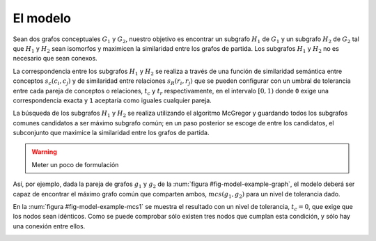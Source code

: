 

El modelo
=========
Sean dos grafos conceptuales :math:`G_1` y :math:`G_2`, nuestro objetivo es encontrar un 
subgrafo :math:`H_1` de :math:`G_1` y un subgrafo :math:`H_2` de :math:`G_2` tal que 
:math:`H_1` y :math:`H_2` sean isomorfos y maximicen la similaridad entre los grafos
de partida. Los subgrafos :math:`H_1` y :math:`H_2` no es necesario que sean conexos.

La correspondencia entre los subgrafos :math:`H_1` y :math:`H_2` se realiza a través de una
función de similaridad semántica entre conceptos :math:`s_c(c_i, c_j)` y de similaridad entre
relaciones :math:`s_R(r_i, r_j)` que se pueden configurar con un umbral de tolerancia entre
cada pareja de conceptos o relaciones, :math:`t_c` y :math:`t_r` respectivamente, en el
intervalo :math:`[0, 1)` donde ``0`` exige una correspondencia exacta y ``1`` aceptaría
como iguales cualquier pareja.

La búsqueda de los subgrafos :math:`H_1` y :math:`H_2` se realiza utilizando el algoritmo
McGregor y guardando todos los subgrafos comunes candidatos a ser máximo subgrafo común;
en un paso posterior se escoge de entre los candidatos, el subconjunto que maximice la
similaridad entre los grafos de partida.

.. warning:: Meter un poco de formulación


.. _fig-model-example-graph:
.. graphviz::
   :caption: Grafos de ejemplo :math:`g_1` (izda) y :math:`g_2` (dcha).

   digraph foo {
    # Grafo 1
    A[label="A"]
    B[label="B"]
    C[label="C"]
    D[label="D"]
    E[label="E"]
    
    A -> B
    A -> C
    D -> C
    D -> E
    
    # Grafo 2
    A2[label="A"]
    B2[label="B"]
    C2[label="F"]
    D2[label="d"]
    E2[label="E"]
    
    A2 -> B2
    A2 -> C2
    D2 -> C2
    D2 -> E2
   }


Así, por ejemplo, dada la pareja de grafos :math:`g_1` y :math:`g_2` de la
:num:`figura #fig-model-example-graph`, el modelo deberá ser capaz de encontrar
el máximo grafo común que comparten ambos, :math:`mcs(g_1, g_2)` para un nivel de
tolerancia dado. 
 
.. _fig-model-example-mcs1:
.. graphviz::
   :caption: Máximo grafo común de :math:`g_1` y :math:`g_2` con nivel de tolerancia, :math:`t_c=0`. NOTA.- En el modelo final se eliminarán los componentes del grafos que consten de un único nodo.

   digraph foo {
    # MCS
    A[label="A"]
    B[label="B"]
    E[label="E"]
    
    A -> B
   }

En la :num:`figura #fig-model-example-mcs1` se muestra el resultado con un nivel de
tolerancia, :math:`t_c=0`, que exige que los nodos sean idénticos. Como se puede
comprobar sólo existen tres nodos que cumplan esta condición, y sólo hay una conexión
entre ellos.


.. _fig-model-example-mcs2:
.. graphviz::
   :caption: Máximo grafo común de :math:`g_1` y :math:`g_2` con nivel de toleracia, :math:`t_c \neq 0`, suficiente para considerar :math:`D \approx d`.

   digraph foo {
    # MCS
    A[label="A"]
    B[label="B"]
    D[label="D = d"]
    E[label="E"]
    
    A -> B
    D -> E
   }


